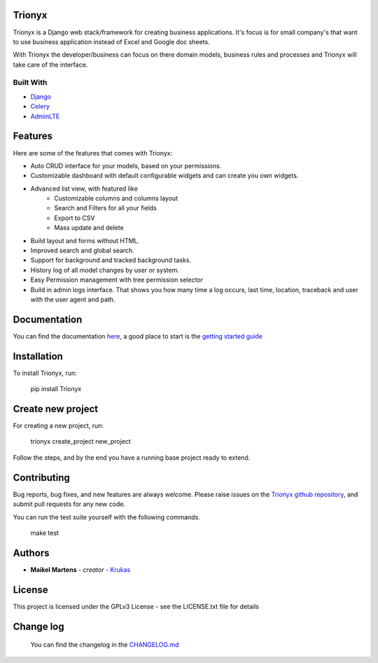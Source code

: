 .. image:: https://circleci.com/gh/krukas/Trionyx/tree/master.svg?style=svg
    :target: https://circleci.com/gh/krukas/Trionyx/tree/master
    
.. image:: https://readthedocs.org/projects/trionyx/badge/?version=latest
    :target: http://trionyx.readthedocs.io/en/latest

.. image:: https://codecov.io/gh/krukas/Trionyx/branch/master/graph/badge.svg
  :target: https://codecov.io/gh/krukas/Trionyx

.. image:: https://badge.fury.io/py/Trionyx.svg
    :target: https://badge.fury.io/py/Trionyx
    

Trionyx
=======

Trionyx is a Django web stack/framework for creating business applications.
It's focus is for small company's that want to use business application instead of Excel and Google doc sheets.

With Trionyx the developer/business can focus on there domain models,
business rules and processes and Trionyx will take care of the interface.

.. image:: screenshots/dashboard.jpg

Built With
~~~~~~~~~~
- Django_
- Celery_
- AdminLTE_

Features
========

Here are some of the features that comes with Trionyx:

- Auto CRUD interface for your models, based on your permissions.
- Customizable dashboard with default configurable widgets and can create you own widgets.
- Advanced list view, with featured like
    - Customizable columns and columns layout
    - Search and Filters for all your fields
    - Export to CSV
    - Mass update and delete
- Build layout and forms without HTML.
- Improved search and global search.
- Support for background and tracked background tasks.
- History log of all model changes by user or system.
- Easy Permission management with tree permission selector
- Build in admin logs interface. That shows you how many time a log occurs,
  last time, location, traceback and user with the user agent and path.

Documentation
=============

You can find the documentation here_, a good place to start is the `getting started guide`_

Installation
============
To install Trionyx, run:

    pip install Trionyx

Create new project
==================
For creating a new project, run:

    trionyx create_project new_project

Follow the steps, and by the end you have a running base project ready to extend.

Contributing
============
Bug reports, bug fixes, and new features are always welcome.
Please raise issues on the `Trionyx github repository`_, and submit pull requests for any new code.

You can run the test suite yourself with the following commands.

    make test

Authors
=======

- **Maikel Martens** - *creator* - Krukas_

License
=======
This project is licensed under the GPLv3 License - see the LICENSE.txt file for details

Change log
==========
    You can find the changelog in the `CHANGELOG.md`_

.. _Django: https://www.djangoproject.com/
.. _Celery: http://www.celeryproject.org/
.. _AdminLTE: https://adminlte.io/

.. _CHANGELOG.md: https://github.com/krukas/Trionyx/blob/master/CHANGELOG.md
.. _Trionyx github repository: https://github.com/krukas/Trionyx/issues
.. _Krukas: https://github.com/krukas
.. _here: https://trionyx.readthedocs.io/en/latest/
.. _getting started guide: https://trionyx.readthedocs.io/en/latest/trionyx/getting-started.html